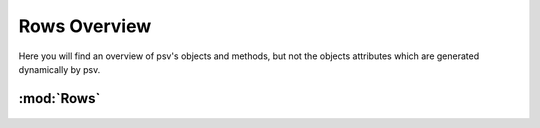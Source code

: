 .. _overview:

Rows Overview
=============

Here you will find an overview of psv's objects and methods, but not the
objects attributes which are generated dynamically by psv.

:mod:`Rows`
-------------------

  .. autoclass:: psv.core.objects.rowobjects.BaseRow
     :members:
     :undoc-members:
